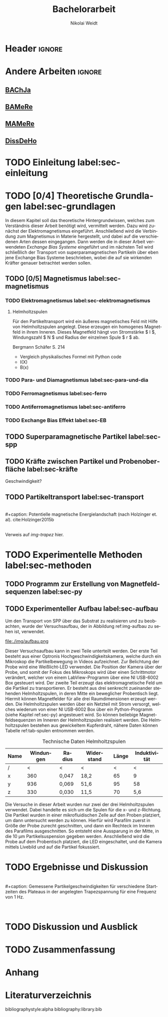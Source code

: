 #+Title: Bachelorarbeit
#+Author: Nikolai Weidt
#+Options: toc:2 tasks:t title:nil
#+Todo: TODO(t) | DONE(d) #+EXCLUDE_TAGS: ignore
#+LANGUAGE: de

* Header                                                             :ignore:
   #+latex_class:scrbook
   #+latex_class_options:[page,pdftex,12pt,a4paper,twoside,openright]
   
   #+latex_header: \usepackage[latin1]{inputenc}
   #+latex_header: \usepackage[T1]{fontenc}
   #+latex_header: \usepackage[ngerman]{babel} 
   #+latex_header: \usepackage[top=2.5cm,bottom=2.5cm,left=2.5cm,right=2cm]{geometry}
   #+latex_header: \usepackage{color, xcolor}
   #+latex_header: \usepackage{float}
   #+latex_header: \usepackage{blindtext}
   #+latex_header: \usepackage{booktabs}
   #+latex_header: \usepackage[hidelinks]{hyperref}
   #+latex_header: \usepackage[onehalfspacing]{setspace}
   #+latex_header: \usepackage{graphicx}
   #+latex_header: \usepackage{amsmath,amssymb,amstext,bbm}
   #+latex_header: \usepackage[labelfont=bf, up, textfont=small, figurename=Abb., tablename=Tab.]{caption}
   #+latex_header: \usepackage[output-decimal-marker={,}]{siunitx}
   #+latex_header: \usepackage{parskip}
   #+latex_header: \parskip{0pt}
   #+latex_header: \include{titlepage/titlepage}
  

* Andere Arbeiten                                                    :ignore:

** [[file:arbeiten/BAChJa.pdf][BAChJa]]

** [[file:arbeiten/Bachelorarbeit_MeRe.pdf][BAMeRe]]

** [[file:arbeiten/Meike%20Reginka%20-%20Masterarbeit%2015.06.18.pdf][MAMeRe]]

** [[file:arbeiten/Holzinger_2015_Diss%20Transport%20magnetischer%20Partikel%20durch%20ma%C3%9Fgeschneider....pdf][DissDeHo]]


* TODO Einleitung label:sec-einleitung

\blindmathtrue
\blindtext

* TODO [0/4] Theoretische Grundlagen label:sec-grundlagen

  In diesem Kapitel soll das theoretische Hintergrundwissen, welches zum Verständnis dieser Arbeit benötigt wird, vermittelt werden. Dazu wird zunächst der Elektromagnetismus eingeführt. Anschließend wird die Verbindung zum Magnetismus in Materie hergestellt, und dabei auf die verschiedenen Arten dessen eingegangen. Dann werden die in dieser Arbeit verwendeten //Exchange Bias Systeme// eingeführt und im nächsten Teil wird schließlich der Transport von superparamagnetischen Partikeln über eben jene Exchange Bias Systeme beschrieben, wobei die auf sie wirkenden Kräfter genauer betrachtet werden sollen.

 
** TODO [0/5] Magnetismus label:sec-magnetismus

\begin{equation}
\vec{M} = \chi * \vec{H}
\end{equation}

*** TODO Elektromagnetismus label:sec-elektromagnetismus

   \blindtext 
**** Helmholtzspulen
     Für den Partikeltransport wird ein äußeres magnetisches Feld mit Hilfe von Helmholtzspulen angelegt. Diese erzeugen ein homogenes Magnetfeld in ihrem Inneren. Dieses Magnetfeld hängt von Stromstärke $ I $, Windungszahl $ N $ und Radius der einzelnen Spule $ r $ ab.
     
\begin{equation}
   B = \mu_{0} * \frac{8 * I * N}{\sqrt{125}*r}
\end{equation}

     Bergmann Schäfer S. 214
     
- Vergleich physikalisches Formel mit Python code
- I(X)
- B(x)

  
*** TODO Para- und Diamagnetismus label:sec-para-und-dia
    
   \blindtext 

*** TODO Ferromagnetismus label:sec-ferro
    
   \blindtext 

*** TODO Antiferromagnetismus label:sec-antiferro
     
   \blindtext 
    
*** TODO Exchange Bias Effekt label:sec-EB

   \blindtext 
   
** TODO Superparamagnetische Partikel label:sec-spp

   \blindtext 

** TODO Kräfte zwischen Partikel und Probenoberfläche label:sec-kräfte

   \blindtext 


Geschwindigkeit?

** TODO Partikeltransport label:sec-transport

   \blindtext 
\\
#+caption: Potentielle magnetische Energielandschaft (nach Holzinger et. al). cite:Holzinger2015b
#+attr_latex: :placement [H] :width 0.5\textwidth
#+name: img-trapez
[[file:./img/trapez.jpeg]]
\\
\blindtext
Verweis auf [[img-trapez]] hier.

* TODO Experimentelle Methoden label:sec-methoden
  
\blindtext

** TODO Programm zur Erstellung von Magnetfeldsequenzen label:sec-py


   \blindtext 

** TODO Experimenteller Aufbau label:sec-aufbau

Um den Transport von SPP über das Substrat zu realisieren und zu beobachten, wurde der Versuchsaufbau, der in Abbildung ref:img-aufbau zu sehen ist, verwendet.

#+caption: Partikeltransport Versuchsaufbau. ...
#+attr_latex: :width 0.5\textwidth
#+name: img-aufbau
file:./img/aufbau.png

Dieser Versuchsaufbau kann in zwei Teile unterteilt werden. Der erste Teil besteht aus einer Optronis Hochgeschwindigkeitskamera, welche durch ein Mikroskop die Partikelbewegung in Videos aufzeichnet. Zur Belichtung der Probe wird eine Weißlicht-LED verwendet. Die Position der Kamera über der Probe, und somit der Fokus des Mikroskops wird über einen Schrittmotor verändert, welcher von einem LabView-Programm über eine NI USB-6002 Box gesteuert wird. Der zweite Teil erzeugt das elektromagnetische Feld um die Partikel zu transportieren. Er besteht aus drei senkrecht zueinander stehenden Helmholtzspulen, in deren Mitte ein beweglicher Probentisch liegt. Hiermit können Magnetfelder für alle drei Raumdimensionen erzeugt werden. Die Helmholtzspulen werden über ein Netzteil mit Strom versorgt, welches wiederum von einer NI USB-6002 Box über ein Python-Programm (siehe Kapitel ref:sec-py) angesteuert wird. So können beliebige Magnetfeldsequenzen im Inneren der Helmholtzspulen realisiert werden. Die Helmholtzspulen bestehen aus gewickeltem Kupferdraht, nähere Daten können Tabelle ref:tab-spulen entnommen werden.

#+caption: Technische Daten Helmholtzspulen
#+attr_latex: :center t :align nil
#+name: tab-spulen
| Name | Windungen | Radius\nbsp[\si{\meter}] | Widerstand\nbsp[\si{\ohm}] | Länge\nbsp[\si{\milli\meter}] | Induktivität\nbsp[\si{\milli\henry}] |
|------+-----------+----------------------+------------------------+---------------------------+----------------------------------|
| /    |         < | <                    | <                      |                         < | <                                |
| x    |       360 | 0,047                | 18,2                   |                        65 | 9                                |
| y    |       936 | 0,069                | 51,6                   |                        95 | 58                               |
| z    |       330 | 0,030                | 11,5                   |                        70 | 5,6                              |


Die Versuche in dieser Arbeit wurden nur zwei der drei Helmholtzspulen verwendet. Dabei handelte es sich um die Spulen für die x- und z-Richtung. Die Partikel wurden in einer mikrofluidischen Zelle auf den Proben platziert, um dann untersucht werden zu können. Hierfür wird Parafilm zuerst in Größe der Probe zurecht geschnitten, und dann ein Rechteck im Inneren des Parafilms ausgeschnitten. So entsteht eine Aussparung in der Mitte, in die \SI{10}{\micro\meter} Partikelsuspension gegeben werden. Anschließend wird die Probe auf dem Probentisch platziert, die LED eingeschaltet, und die Kamera mittels Livebild und auf die Partikel fokussiert.

* TODO Ergebnisse und Diskussion
  
  \blindtext 
  \\
  #+caption: Gemessene Partikelgeschwindigkeiten für verschiedene Startzeiten des Plateaus in der angelegten Trapezspannung für eine Frequenz von 1 Hz.
  #+attr_latex: :placement [!h] :width 0.55\textwidth
  #+name: img-v
  [[file:./img/v.png]]
  \\
  \blindtext 

  
* TODO Diskussion und Ausblick

   \blindtext 

* TODO Zusammenfassung

   \blindtext 

*  Anhang
  

* Literaturverzeichnis

  bibliographystyle:alpha
  bibliography:library.bib
